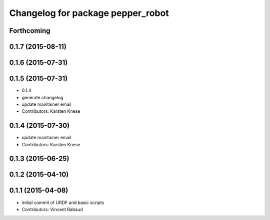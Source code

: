^^^^^^^^^^^^^^^^^^^^^^^^^^^^^^^^^^
Changelog for package pepper_robot
^^^^^^^^^^^^^^^^^^^^^^^^^^^^^^^^^^

Forthcoming
-----------

0.1.7 (2015-08-11)
------------------

0.1.6 (2015-07-31)
------------------

0.1.5 (2015-07-31)
------------------
* 0.1.4
* generate changelog
* update maintainer email
* Contributors: Karsten Knese

0.1.4 (2015-07-30)
------------------
* update maintainer email
* Contributors: Karsten Knese

0.1.3 (2015-06-25)
------------------

0.1.2 (2015-04-10)
------------------

0.1.1 (2015-04-08)
------------------
* initial commit of URDF and basic scripts
* Contributors: Vincent Rabaud
